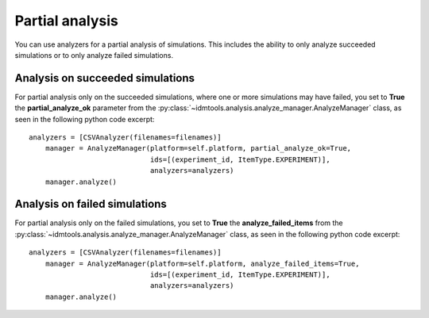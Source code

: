 ================
Partial analysis
================

You can use analyzers for a partial analysis of simulations. This includes the ability to only analyze succeeded simulations or to only analyze failed simulations.

Analysis on succeeded simulations
---------------------------------

For partial analysis only on the succeeded simulations, where one or more simulations may have failed, you set to **True** the **partial_analyze_ok** parameter from the :py:class:`~idmtools.analysis.analyze_manager.AnalyzeManager` class, as seen in the following python code excerpt::

    analyzers = [CSVAnalyzer(filenames=filenames)]
        manager = AnalyzeManager(platform=self.platform, partial_analyze_ok=True,
                                 ids=[(experiment_id, ItemType.EXPERIMENT)],
                                 analyzers=analyzers)
        manager.analyze()

Analysis on failed simulations
------------------------------

For partial analysis only on the failed simulations, you set to **True** the **analyze_failed_items** from the :py:class:`~idmtools.analysis.analyze_manager.AnalyzeManager` class, as seen in the following python code excerpt::

    analyzers = [CSVAnalyzer(filenames=filenames)]
        manager = AnalyzeManager(platform=self.platform, analyze_failed_items=True,
                                 ids=[(experiment_id, ItemType.EXPERIMENT)],
                                 analyzers=analyzers)
        manager.analyze()